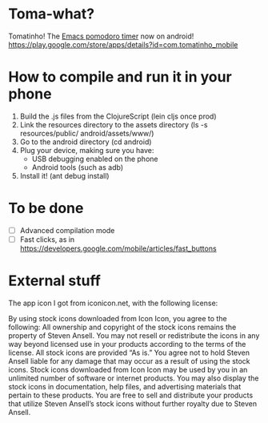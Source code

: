 * Toma-what?

  Tomatinho! The [[https://github.com/konr/tomatinho][Emacs pomodoro timer]] now on android! https://play.google.com/store/apps/details?id=com.tomatinho_mobile
  
* How to compile and run it in your phone

  1. Build the .js files from the ClojureScript (lein cljs once prod)
  2. Link the resources directory to the assets directory (ls -s resources/public/ android/assets/www/)
  3. Go to the android directory (cd android)
  4. Plug your device, making sure you have:
     * USB debugging enabled on the phone
     * Android tools (such as adb)
  5. Install it! (ant debug install)

* To be done

 - [ ] Advanced compilation mode
 - [ ] Fast clicks, as in https://developers.google.com/mobile/articles/fast_buttons


* External stuff

  The app icon I got from iconicon.net, with the following license:

  By using stock icons downloaded from Icon Icon, you agree to the
  following: All ownership and copyright of the stock icons remains the
  property of Steven Ansell. You may not resell or redistribute the
  icons in any way beyond licensed use in your products according to the
  terms of the license. All stock icons are provided “As is.” You agree
  not to hold Steven Ansell liable for any damage that may occur as a
  result of using the stock icons. Stock icons downloaded from Icon Icon
  may be used by you in an unlimited number of software or internet
  products. You may also display the stock icons in documentation, help
  files, and advertising materials that pertain to these products. You
  are free to sell and distribute your products that utilize Steven
  Ansell’s stock icons without further royalty due to Steven Ansell.
